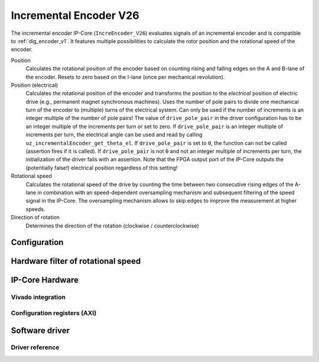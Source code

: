 .. _ipCore_incremental_encoder_V26:

=======================
Incremental Encoder V26
=======================

The incremental encoder IP-Core (``IncreEncoder_V26``) evaluates signals of an incremental encoder and is compatible to :ref:`dig_encoder_v1`.
It features multiple possibilities to calculate the rotor position and the rotational speed of the encoder.

Position
  Calculates the rotational position of the encoder based on counting rising and falling edges on the A and B-lane of the encoder.
  Resets to zero based on the I-lane (once per mechanical revolution).

Position (electrical)
  Calculates the rotational position of the encoder and transforms the position to the *electrical* position of electric drive (e.g., permanent magnet synchronous machines).
  Uses the number of pole pairs to divide one mechanical turn of the encoder to (multiple) turns of the electrical system.
  Can only be used if the number of increments is an integer multiple of the number of pole pairs!
  The value of ``drive_pole_pair`` in the driver configuration has to be an integer multiple of the increments per turn or set to zero.
  If ``drive_pole_pair`` is an integer multiple of increments per turn, the electrical angle can be used and read by calling ``uz_incrementalEncoder_get_theta_el``.
  If ``drive_pole_pair`` is set to ``0``, the function can not be called (assertion fires if it is called).
  If ``drive_pole_pair`` is not ``0`` and not an integer multiple of increments per turn, the initialization of the driver fails with an assertion.
  Note that the FPGA output port of the IP-Core outputs the (potentially false!) electrical position regardless of this setting!

Rotational speed
  Calculates the rotational speed of the drive by counting the time between two consecutive rising edges of the A-lane in combination with an speed-dependent oversampling mechanism and subsequent filtering of the speed signal in the IP-Core.
  The oversampling mechanism allows to skip edges to improve the measurement at higher speeds.

Direction of rotation
  Determines the direction of the rotation (clockwise / counterclockwise)

Configuration
=============



Hardware filter of rotational speed
===================================



IP-Core Hardware
================


Vivado integration
------------------




Configuration registers (AXI)
-----------------------------




Software driver
===============


Driver reference
----------------
